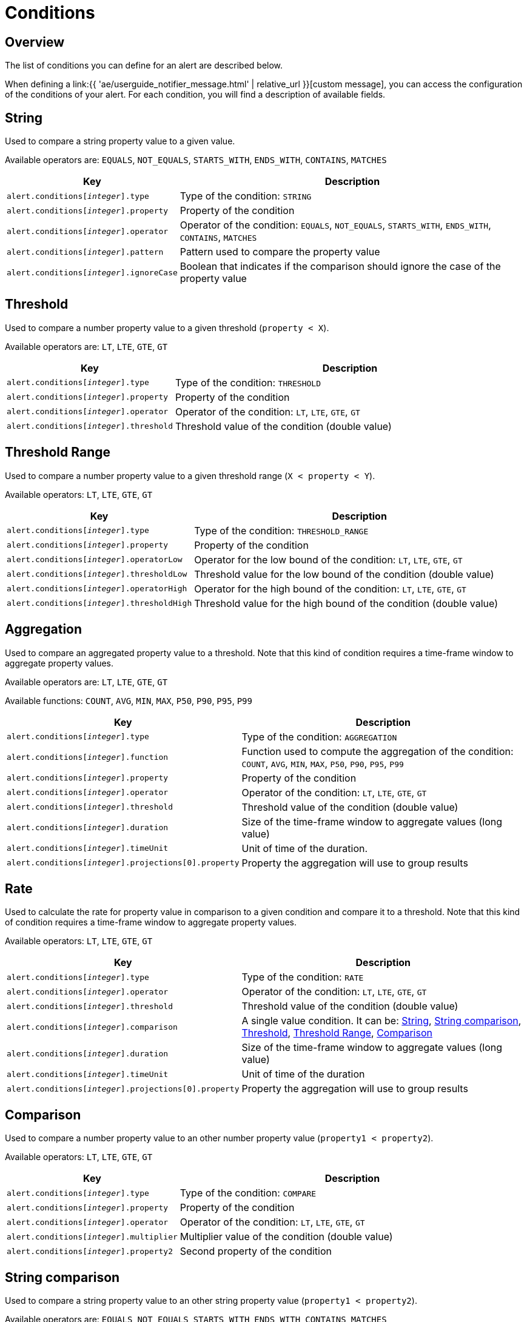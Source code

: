 = Conditions
:page-sidebar: ae_sidebar
:page-permalink: ae/userguide_conditions.html
:page-folder: ae/user-guide
:page-description: Gravitee Alert Engine - User Guide - Conditions
:page-toc: true
:page-keywords: Gravitee, API Platform, Alert, Alert Engine, documentation, manual, guide, reference, api
:page-layout: ae

== Overview

The list of conditions you can define for an alert are described below.

When defining a link:{{ 'ae/userguide_notifier_message.html' | relative_url }}[custom message], you can access the configuration of the conditions of your alert. For each condition, you will find a description of available fields.

== String

Used to compare a string property value to a given value.

Available operators are: `EQUALS`, `NOT_EQUALS`, `STARTS_WITH`, `ENDS_WITH`, `CONTAINS`, `MATCHES`

[cols="1,3"]
|===
|Key |Description

|`alert.conditions[__integer__].type`
|Type of the condition: `STRING`

|`alert.conditions[__integer__].property`
|Property of the condition

|`alert.conditions[__integer__].operator`
|Operator of the condition: `EQUALS`, `NOT_EQUALS`, `STARTS_WITH`, `ENDS_WITH`, `CONTAINS`, `MATCHES`

|`alert.conditions[__integer__].pattern`
|Pattern used to compare the property value

|`alert.conditions[__integer__].ignoreCase`
|Boolean that indicates if the comparison should ignore the case of the property value
|===

== Threshold

Used to compare a number property value to a given threshold (`property < X`).

Available operators are: `LT`, `LTE`, `GTE`, `GT`

[cols="1,3"]
|===
|Key |Description

|`alert.conditions[__integer__].type`
|Type of the condition: `THRESHOLD`

|`alert.conditions[__integer__].property`
|Property of the condition

|`alert.conditions[__integer__].operator`
|Operator of the condition: `LT`, `LTE`, `GTE`, `GT`

|`alert.conditions[__integer__].threshold`
|Threshold value of the condition (double value)
|===

== Threshold Range

Used to compare a number property value to a given threshold range (`X < property < Y`).

Available operators: `LT`, `LTE`, `GTE`, `GT`

[cols="1,3"]
|===
|Key |Description

|`alert.conditions[__integer__].type`
|Type of the condition: `THRESHOLD_RANGE`

|`alert.conditions[__integer__].property`
|Property of the condition

|`alert.conditions[__integer__].operatorLow`
|Operator for the low bound of the condition: `LT`, `LTE`, `GTE`, `GT`

|`alert.conditions[__integer__].thresholdLow`
|Threshold value for the low bound of the condition (double value)

|`alert.conditions[__integer__].operatorHigh`
|Operator for the high bound of the condition: `LT`, `LTE`, `GTE`, `GT`

|`alert.conditions[__integer__].thresholdHigh`
|Threshold value for the high bound of the condition (double value)
|===

== Aggregation

Used to compare an aggregated property value to a threshold. Note that this kind of condition requires a time-frame window to aggregate property values.

Available operators are: `LT`, `LTE`, `GTE`, `GT`

Available functions: `COUNT`, `AVG`, `MIN`, `MAX`, `P50`, `P90`, `P95`, `P99`

[cols="1,3"]
|===
|Key |Description

|`alert.conditions[__integer__].type`
|Type of the condition: `AGGREGATION`

|`alert.conditions[__integer__].function`
|Function used to compute the aggregation of the condition: `COUNT`, `AVG`, `MIN`, `MAX`, `P50`, `P90`, `P95`, `P99`

|`alert.conditions[__integer__].property`
|Property of the condition

|`alert.conditions[__integer__].operator`
|Operator of the condition: `LT`, `LTE`, `GTE`, `GT`

|`alert.conditions[__integer__].threshold`
|Threshold value of the condition (double value)

|`alert.conditions[__integer__].duration`
|Size of the time-frame window to aggregate values (long value)

|`alert.conditions[__integer__].timeUnit`
|Unit of time of the duration.

|`alert.conditions[__integer__].projections[0].property`
|Property the aggregation will use to group results
|===

== Rate

Used to calculate the rate for property value in comparison to a given condition and compare it to a threshold. Note
that this kind of condition requires a time-frame window to aggregate property values.

Available operators: `LT`, `LTE`, `GTE`, `GT`

[cols="1,3"]
|===
|Key |Description

|`alert.conditions[__integer__].type`
|Type of the condition: `RATE`

|`alert.conditions[__integer__].operator`
|Operator of the condition: `LT`, `LTE`, `GTE`, `GT`

|`alert.conditions[__integer__].threshold`
|Threshold value of the condition (double value)

|`alert.conditions[__integer__].comparison`
|A single value condition. It can be: <<String>>, <<String comparison>>, <<Threshold>>, <<Threshold Range>>, <<Comparison>>

|`alert.conditions[__integer__].duration`
|Size of the time-frame window to aggregate values (long value)

|`alert.conditions[__integer__].timeUnit`
|Unit of time of the duration

|`alert.conditions[__integer__].projections[0].property`
|Property the aggregation will use to group results
|===

== Comparison

Used to compare a number property value to an other number property value (`property1 < property2`).

Available operators: `LT`, `LTE`, `GTE`, `GT`

[cols="1,3"]
|===
|Key |Description

|`alert.conditions[__integer__].type`
|Type of the condition: `COMPARE`

|`alert.conditions[__integer__].property`
|Property of the condition

|`alert.conditions[__integer__].operator`
|Operator of the condition: `LT`, `LTE`, `GTE`, `GT`

|`alert.conditions[__integer__].multiplier`
|Multiplier value of the condition (double value)

|`alert.conditions[__integer__].property2`
|Second property of the condition
|===

== String comparison

Used to compare a string property value to an other string property value (`property1 < property2`).

Available operators are: `EQUALS`, `NOT_EQUALS`, `STARTS_WITH`, `ENDS_WITH`, `CONTAINS`, `MATCHES`

[cols="1,3"]
|===
|Key |Description

|`alert.conditions[__integer__].type`
|Type of the condition: `STRING_COMPARE`

|`alert.conditions[__integer__].property`
|Property of the condition

|`alert.conditions[__integer__].operator`
|Operator of the condition: `EQUALS`, `NOT_EQUALS`, `STARTS_WITH`, `ENDS_WITH`, `CONTAINS`, `MATCHES`

|`alert.conditions[__integer__].property2`
|Second property of the condition

|`alert.conditions[__integer__].ignoreCase`
|Boolean that indicates if the comparison should ignore the case of the properties value
|===
